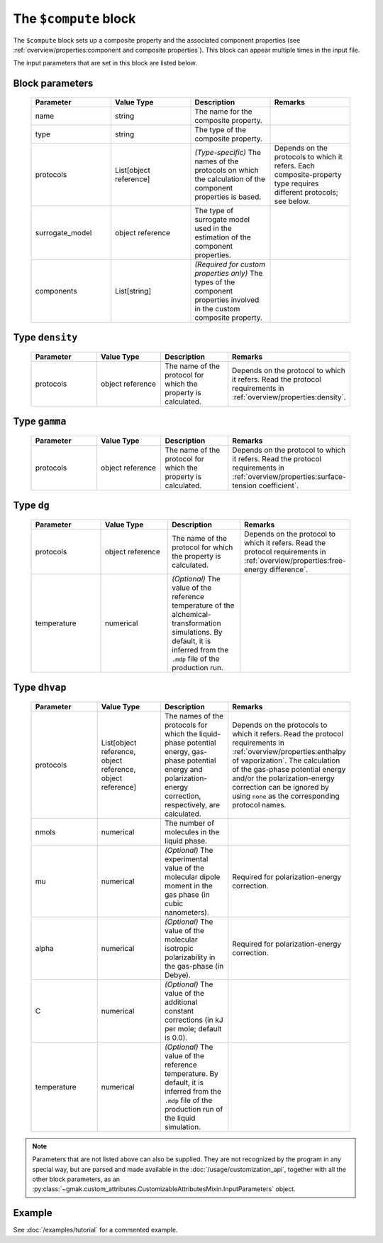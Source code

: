 
######################
The ``$compute`` block
######################

The ``$compute`` block sets up a composite property and the associated component properties (see :ref:`overview/properties:component and composite properties`).
This block can appear multiple times in the input file.


The input parameters that are set in this block are listed below.

Block parameters
================

 .. list-table::
   :header-rows: 1
   :widths: 10 10 10 10
   :align: center

   * - Parameter
     - Value Type
     - Description
     - Remarks

   * - name
     - string
     -  The name for the composite property.
     - 
   * - type
     - string
     -  The type of the composite property.
     - 
   * - protocols
     - List[object reference]
     - *(Type-specific)* The names of the protocols on which the calculation of the component properties is based.
     - Depends on the protocols to which it refers. Each composite-property type requires different protocols; see below. 
   * - surrogate_model
     - object reference
     -  The type of surrogate model used in the estimation of the component properties.
     - 
   * - components
     - List[string]
     - *(Required for custom properties only)* The types of the component properties involved in the custom composite property.
     - 

Type ``density``
================

 .. list-table::
   :header-rows: 1
   :widths: 10 10 10 10
   :align: center

   * - Parameter
     - Value Type
     - Description
     - Remarks

   * - protocols
     - object reference
     -  The name of the protocol for which the property is calculated.
     - Depends on the protocol to which it refers. Read the protocol requirements in :ref:`overview/properties:density`. 

Type ``gamma``
==============

 .. list-table::
   :header-rows: 1
   :widths: 10 10 10 10
   :align: center

   * - Parameter
     - Value Type
     - Description
     - Remarks

   * - protocols
     - object reference
     -  The name of the protocol for which the property is calculated.
     - Depends on the protocol to which it refers. Read the protocol requirements in :ref:`overview/properties:surface-tension coefficient`. 

Type ``dg``
===========

 .. list-table::
   :header-rows: 1
   :widths: 10 10 10 10
   :align: center

   * - Parameter
     - Value Type
     - Description
     - Remarks

   * - protocols
     - object reference
     -  The name of the protocol for which the property is calculated.
     - Depends on the protocol to which it refers. Read the protocol requirements in :ref:`overview/properties:free-energy difference`. 
   * - temperature
     - numerical
     - *(Optional)* The value of the reference temperature of the alchemical-transformation simulations. By default, it is inferred from the ``.mdp`` file of the production run.
     - 

Type ``dhvap``
==============

 .. list-table::
   :header-rows: 1
   :widths: 10 10 10 10
   :align: center

   * - Parameter
     - Value Type
     - Description
     - Remarks

   * - protocols
     - List[object reference, object reference, object reference]
     -  The names of the protocols for which the liquid-phase potential energy, gas-phase potential energy and polarization-energy correction, respectively, are calculated.
     - Depends on the protocols to which it refers. Read the protocol requirements in :ref:`overview/properties:enthalpy of vaporization`. The calculation of the gas-phase potential energy and/or the polarization-energy correction can be ignored by using ``none`` as the corresponding protocol names. 
   * - nmols
     - numerical
     -  The number of molecules in the liquid phase.
     - 
   * - mu
     - numerical
     - *(Optional)* The experimental value of the molecular dipole moment in the gas phase (in cubic nanometers).
     - Required for polarization-energy correction. 
   * - alpha
     - numerical
     - *(Optional)* The value of the molecular isotropic polarizability in the gas-phase (in Debye).
     - Required for polarization-energy correction. 
   * - C
     - numerical
     - *(Optional)* The value of the additional constant corrections (in kJ per mole; default is 0.0).
     - 
   * - temperature
     - numerical
     - *(Optional)* The value of the reference temperature. By default, it is inferred from the ``.mdp`` file of the production run of the liquid simulation.
     - 

.. note:: Parameters that are not listed above can also be supplied.
   They are not recognized by the program in any special way, but are
   parsed and made available in the :doc:`/usage/customization_api`,
   together with all the other block parameters, as an
   :py:class:`~gmak.custom_attributes.CustomizableAttributesMixin.InputParameters`
   object.

Example
=======

See :doc:`/examples/tutorial` for a commented example.